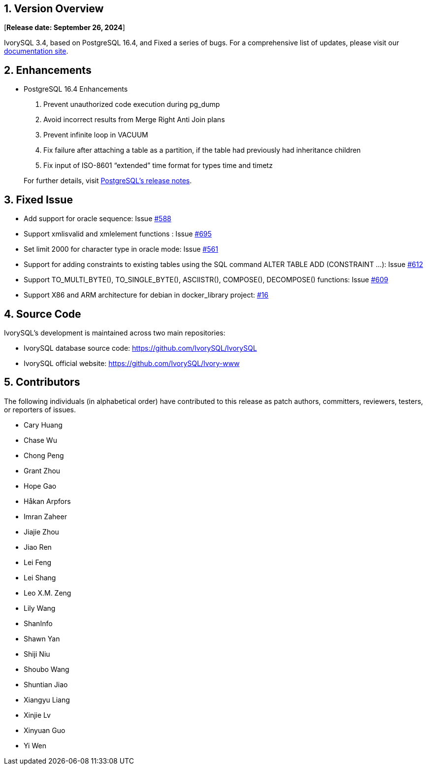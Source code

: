 
:sectnums:
:sectnumlevels: 5


== Version Overview

[**Release date: September 26, 2024**]

IvorySQL 3.4, based on PostgreSQL 16.4, and Fixed a series of bugs. For a comprehensive list of updates, please visit our https://docs.ivorysql.org/[documentation site].

== Enhancements

- PostgreSQL 16.4 Enhancements

1. Prevent unauthorized code execution during pg_dump
2. Avoid incorrect results from Merge Right Anti Join plans
3. Prevent infinite loop in VACUUM 
4. Fix failure after attaching a table as a partition, if the table had previously had inheritance children
5. Fix input of ISO-8601 “extended” time format for types time and timetz

+

For further details, visit https://www.postgresql.org/docs/release/16.4/[PostgreSQL’s release notes].

== Fixed Issue

- Add support for oracle sequence: Issue https://github.com/IvorySQL/IvorySQL/issues/588[#588]
- Support xmlisvalid and xmlelement functions : Issue https://github.com/IvorySQL/IvorySQL/issues/695[#695]
- Set limit 2000 for character type in oracle mode: Issue https://github.com/IvorySQL/IvorySQL/issues/561[#561]
- Support for adding constraints to existing tables using the SQL command ALTER TABLE ADD (CONSTRAINT ...): Issue https://github.com/IvorySQL/IvorySQL/issues/612[#612]
- Support TO_MULTI_BYTE(), TO_SINGLE_BYTE(), ASCIISTR(), COMPOSE(), DECOMPOSE() functions: Issue https://github.com/IvorySQL/IvorySQL/issues/609[#609]
- Support X86 and ARM architecture for debian in docker_library project: https://github.com/IvorySQL/docker_library/issues/16[#16]

== Source Code

IvorySQL's development is maintained across two main repositories:

* IvorySQL database source code: https://github.com/IvorySQL/IvorySQL
* IvorySQL official website: https://github.com/IvorySQL/Ivory-www

== Contributors

The following individuals (in alphabetical order) have contributed to this release as patch authors, committers, reviewers, testers, or reporters of issues.

- Cary Huang
- Chase Wu
- Chong Peng
- Grant Zhou
- Hope Gao
- Håkan Arpfors
- Imran Zaheer
- Jiajie Zhou
- Jiao Ren
- Lei Feng
- Lei Shang
- Leo X.M. Zeng
- Lily Wang
- ShanInfo
- Shawn Yan
- Shiji Niu
- Shoubo Wang
- Shuntian Jiao
- Xiangyu Liang
- Xinjie Lv
- Xinyuan Guo
- Yi Wen